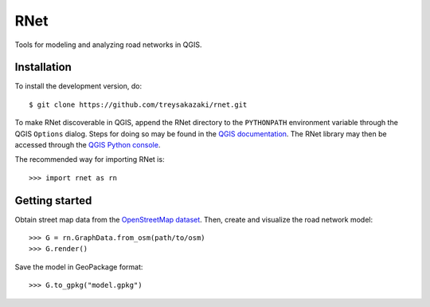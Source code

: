 RNet 
====

Tools for modeling and analyzing road networks in QGIS.

Installation
------------

To install the development version, do::

   $ git clone https://github.com/treysakazaki/rnet.git

To make RNet discoverable in QGIS, append the RNet directory to the ``PYTHONPATH`` environment variable through the QGIS ``Options`` dialog. Steps for doing so may be found in the `QGIS documentation <https://docs.qgis.org/3.22/en/docs/user_manual/introduction/qgis_configuration.html#system-settings>`_. The RNet library may then be accessed through the `QGIS Python console <https://docs.qgis.org/3.22/en/docs/user_manual/plugins/python_console.html>`_.

The recommended way for importing RNet is::

   >>> import rnet as rn

Getting started
---------------

Obtain street map data from the `OpenStreetMap dataset <https://www.openstreetmap.org/>`_. Then, create and visualize the road network model::

   >>> G = rn.GraphData.from_osm(path/to/osm)
   >>> G.render()

Save the model in GeoPackage format::

   >>> G.to_gpkg("model.gpkg")
